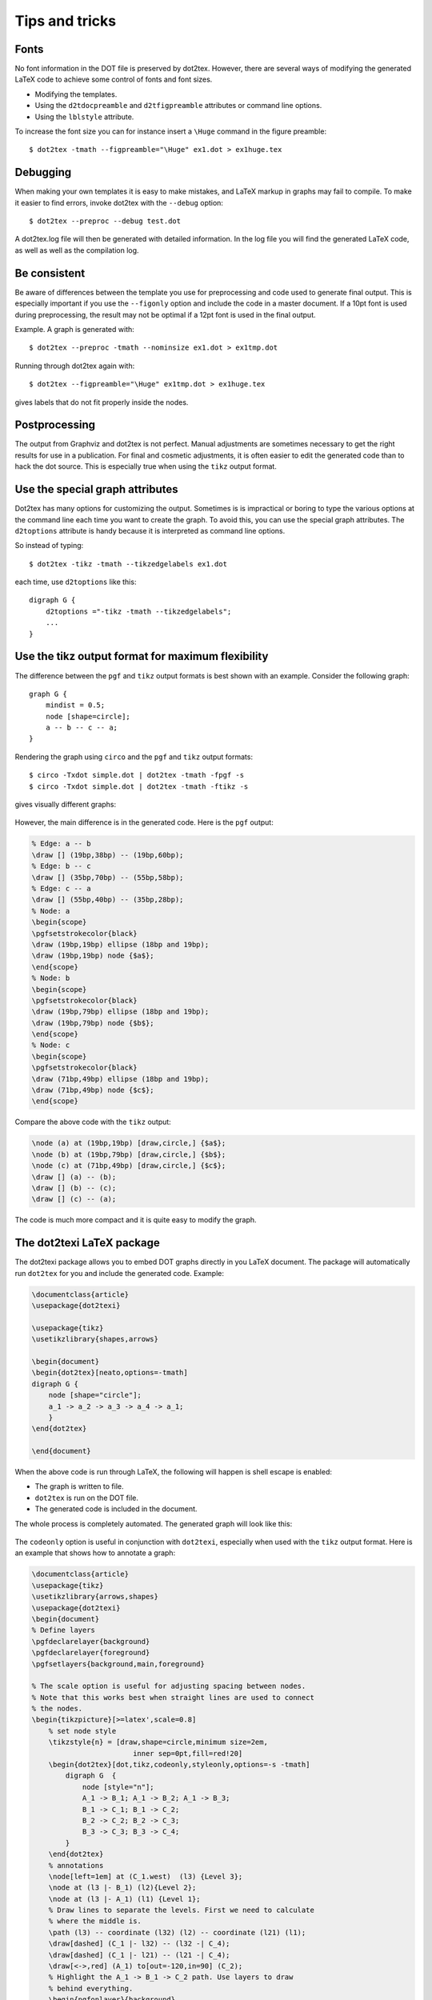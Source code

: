 Tips and tricks
===============

Fonts
-----

No font information in the DOT file is preserved by dot2tex. However, there are several ways of  modifying the generated LaTeX code to achieve some control of fonts and font sizes.

- Modifying the templates.
- Using the ``d2tdocpreamble`` and ``d2tfigpreamble`` attributes or command line options.
- Using the ``lblstyle`` attribute.

To increase the font size you can for instance insert a ``\Huge`` command in the figure preamble::

    $ dot2tex -tmath --figpreamble="\Huge" ex1.dot > ex1huge.tex

.. figure:: img/ex1huge.*
   :alt: Setting label font size to \Huge

Debugging
---------

When making your own templates it is easy to make mistakes, and LaTeX markup in graphs may fail to compile. To make it easier to find errors, invoke dot2tex with the ``--debug`` option::

    $ dot2tex --preproc --debug test.dot

A dot2tex.log file will then be generated with detailed information. In the log file you will find the generated LaTeX code, as well as well as the compilation log.

Be consistent
-------------

Be aware of differences between the template you use for preprocessing and code used to generate final output. This is especially important if you use the ``--figonly`` option and include the code in a master document. If a 10pt font is used during preprocessing, the result may not be optimal if a 12pt font is used in the final output.

Example. A graph is generated with::

    $ dot2tex --preproc -tmath --nominsize ex1.dot > ex1tmp.dot

Running through dot2tex again with::

    $ dot2tex --figpreamble="\Huge" ex1tmp.dot > ex1huge.tex

gives labels that do not fit properly inside the nodes.

.. figure:: img/consistent.*
   :alt: Inconsistence between preproc mode and output mode

Postprocessing
--------------

The output from Graphviz and dot2tex is not perfect. Manual adjustments are sometimes necessary to get the right results for use in a publication. For final and cosmetic adjustments, it is often easier to edit the generated code than to hack the dot source. This is especially true when using the ``tikz`` output format.

Use the special graph attributes
--------------------------------

Dot2tex has many options for customizing the output. Sometimes is is impractical or boring to type the various options at the command line each time you want to create the graph. To avoid this, you can use the special graph attributes. The ``d2toptions`` attribute is handy because it is interpreted as command line options.

So instead of typing::

    $ dot2tex -tikz -tmath --tikzedgelabels ex1.dot

each time, use ``d2toptions`` like this:

::

    digraph G {
        d2toptions ="-tikz -tmath --tikzedgelabels";
        ...
    }



.. _use-tikz-format:

Use the tikz output format for maximum flexibility
--------------------------------------------------

The difference between the ``pgf`` and ``tikz`` output formats is best shown with an example. Consider the following graph:

::

    graph G {
        mindist = 0.5;
        node [shape=circle];
        a -- b -- c -- a;
    }

Rendering the graph using ``circo`` and the ``pgf`` and ``tikz`` output formats::

    $ circo -Txdot simple.dot | dot2tex -tmath -fpgf -s
    $ circo -Txdot simple.dot | dot2tex -tmath -ftikz -s

gives visually different graphs:

.. figure:: img/pgftikzsimple.*
   :alt: Difference between pgf and tikz output format

However, the main difference is in the generated code. Here is the ``pgf`` output:

.. sourcecode:: latex

    % Edge: a -- b
    \draw [] (19bp,38bp) -- (19bp,60bp);
    % Edge: b -- c
    \draw [] (35bp,70bp) -- (55bp,58bp);
    % Edge: c -- a
    \draw [] (55bp,40bp) -- (35bp,28bp);
    % Node: a
    \begin{scope}
    \pgfsetstrokecolor{black}
    \draw (19bp,19bp) ellipse (18bp and 19bp);
    \draw (19bp,19bp) node {$a$};
    \end{scope}
    % Node: b
    \begin{scope}
    \pgfsetstrokecolor{black}
    \draw (19bp,79bp) ellipse (18bp and 19bp);
    \draw (19bp,79bp) node {$b$};
    \end{scope}
    % Node: c
    \begin{scope}
    \pgfsetstrokecolor{black}
    \draw (71bp,49bp) ellipse (18bp and 19bp);
    \draw (71bp,49bp) node {$c$};
    \end{scope}

Compare the above code with the ``tikz`` output:

.. sourcecode:: latex

    \node (a) at (19bp,19bp) [draw,circle,] {$a$};
    \node (b) at (19bp,79bp) [draw,circle,] {$b$};
    \node (c) at (71bp,49bp) [draw,circle,] {$c$};
    \draw [] (a) -- (b);
    \draw [] (b) -- (c);
    \draw [] (c) -- (a);

The code is much more compact and it is quite easy to modify the graph.

.. _dot2texi_package:

The dot2texi LaTeX package
--------------------------

The dot2texi package allows you to embed DOT graphs directly in you LaTeX document. The package will automatically run ``dot2tex`` for you and include the generated code. Example:

.. sourcecode:: latex

    \documentclass{article}
    \usepackage{dot2texi}

    \usepackage{tikz}
    \usetikzlibrary{shapes,arrows}

    \begin{document}
    \begin{dot2tex}[neato,options=-tmath]
    digraph G {
        node [shape="circle"];
        a_1 -> a_2 -> a_3 -> a_4 -> a_1;
        }
    \end{dot2tex}

    \end{document}

When the above code is run through LaTeX, the following will happen is shell escape is enabled:

- The graph is written to file.
- ``dot2tex`` is run on the DOT file.
- The generated code is included in the document.

The whole process is completely automated. The generated graph will look like this:

.. figure:: img/dot2texiex1.*
   :alt: Graph generated with dot2texi

The ``codeonly`` option is useful in conjunction with ``dot2texi``, especially when used with the ``tikz`` output format. Here is an example that shows how to annotate a graph:

.. sourcecode:: latex

    \documentclass{article}
    \usepackage{tikz}
    \usetikzlibrary{arrows,shapes}
    \usepackage{dot2texi}
    \begin{document}
    % Define layers
    \pgfdeclarelayer{background}
    \pgfdeclarelayer{foreground}
    \pgfsetlayers{background,main,foreground}

    % The scale option is useful for adjusting spacing between nodes.
    % Note that this works best when straight lines are used to connect
    % the nodes.
    \begin{tikzpicture}[>=latex',scale=0.8]
        % set node style
        \tikzstyle{n} = [draw,shape=circle,minimum size=2em,
                            inner sep=0pt,fill=red!20]
        \begin{dot2tex}[dot,tikz,codeonly,styleonly,options=-s -tmath]
            digraph G  {
                node [style="n"];
                A_1 -> B_1; A_1 -> B_2; A_1 -> B_3;
                B_1 -> C_1; B_1 -> C_2;
                B_2 -> C_2; B_2 -> C_3;
                B_3 -> C_3; B_3 -> C_4;
            }
        \end{dot2tex}
        % annotations
        \node[left=1em] at (C_1.west)  (l3) {Level 3};
        \node at (l3 |- B_1) (l2){Level 2};
        \node at (l3 |- A_1) (l1) {Level 1};
        % Draw lines to separate the levels. First we need to calculate
        % where the middle is.
        \path (l3) -- coordinate (l32) (l2) -- coordinate (l21) (l1);
        \draw[dashed] (C_1 |- l32) -- (l32 -| C_4);
        \draw[dashed] (C_1 |- l21) -- (l21 -| C_4);
        \draw[<->,red] (A_1) to[out=-120,in=90] (C_2);
        % Highlight the A_1 -> B_1 -> C_2 path. Use layers to draw
        % behind everything.
        \begin{pgfonlayer}{background}
            \draw[rounded corners=2em,line width=3em,blue!20,cap=round]
                    (A_1.center) -- (B_1.west) -- (C_2.center);
        \end{pgfonlayer}
    \end{tikzpicture}
    \end{document}

.. figure:: img/dot2texiex2.*
   :alt: Annotated graph

.. note::

    If you don't want to include the dot directly in your document, you can use the ``\input{..}`` command. See the section :ref:`external_dot_files` for more details.
